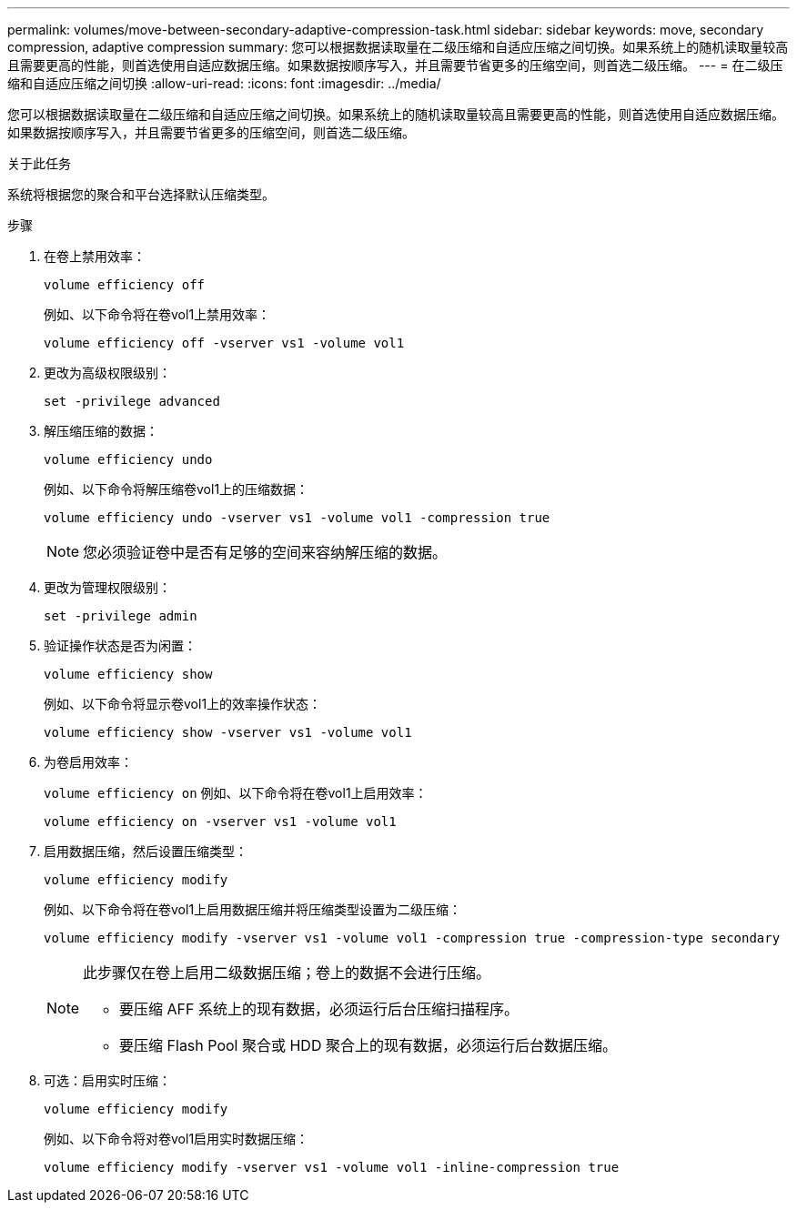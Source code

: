 ---
permalink: volumes/move-between-secondary-adaptive-compression-task.html 
sidebar: sidebar 
keywords: move, secondary compression, adaptive compression 
summary: 您可以根据数据读取量在二级压缩和自适应压缩之间切换。如果系统上的随机读取量较高且需要更高的性能，则首选使用自适应数据压缩。如果数据按顺序写入，并且需要节省更多的压缩空间，则首选二级压缩。 
---
= 在二级压缩和自适应压缩之间切换
:allow-uri-read: 
:icons: font
:imagesdir: ../media/


[role="lead"]
您可以根据数据读取量在二级压缩和自适应压缩之间切换。如果系统上的随机读取量较高且需要更高的性能，则首选使用自适应数据压缩。如果数据按顺序写入，并且需要节省更多的压缩空间，则首选二级压缩。

.关于此任务
系统将根据您的聚合和平台选择默认压缩类型。

.步骤
. 在卷上禁用效率：
+
`volume efficiency off`

+
例如、以下命令将在卷vol1上禁用效率：

+
`volume efficiency off -vserver vs1 -volume vol1`

. 更改为高级权限级别：
+
`set -privilege advanced`

. 解压缩压缩的数据：
+
`volume efficiency undo`

+
例如、以下命令将解压缩卷vol1上的压缩数据：

+
`volume efficiency undo -vserver vs1 -volume vol1 -compression true`

+
[NOTE]
====
您必须验证卷中是否有足够的空间来容纳解压缩的数据。

====
. 更改为管理权限级别：
+
`set -privilege admin`

. 验证操作状态是否为闲置：
+
`volume efficiency show`

+
例如、以下命令将显示卷vol1上的效率操作状态：

+
`volume efficiency show -vserver vs1 -volume vol1`

. 为卷启用效率：
+
`volume efficiency on` 例如、以下命令将在卷vol1上启用效率：

+
`volume efficiency on -vserver vs1 -volume vol1`

. 启用数据压缩，然后设置压缩类型：
+
`volume efficiency modify`

+
例如、以下命令将在卷vol1上启用数据压缩并将压缩类型设置为二级压缩：

+
`volume efficiency modify -vserver vs1 -volume vol1 -compression true -compression-type secondary`

+
[NOTE]
====
此步骤仅在卷上启用二级数据压缩；卷上的数据不会进行压缩。

** 要压缩 AFF 系统上的现有数据，必须运行后台压缩扫描程序。
** 要压缩 Flash Pool 聚合或 HDD 聚合上的现有数据，必须运行后台数据压缩。


====
. 可选：启用实时压缩：
+
`volume efficiency modify`

+
例如、以下命令将对卷vol1启用实时数据压缩：

+
`volume efficiency modify -vserver vs1 -volume vol1 -inline-compression true`


